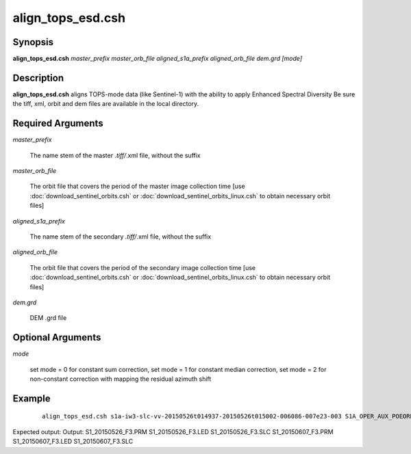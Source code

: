 .. index:: ! align_tops_esd.csh   

************      
align_tops_esd.csh
************      

Synopsis
--------
**align_tops_esd.csh** *master_prefix master_orb_file aligned_s1a_prefix aligned_orb_file dem.grd [mode]*


Description
-----------
**align_tops_esd.csh** aligns TOPS-mode data (like Sentinel-1) with the ability to apply Enhanced Spectral Diversity                   
Be sure the tiff, xml, orbit and dem files are available in the local directory.
  
Required Arguments
------------------

*master_prefix*            

	The name stem of the master *.tiff/*.xml file, without the suffix
  
*master_orb_file*          

	The orbit file that covers the period of the master image collection time
        [use :doc:`download_sentinel_orbits.csh` or :doc:`download_sentinel_orbits_linux.csh` to obtain necessary orbit files]
  
*aligned_s1a_prefix*       

	The name stem of the secondary *.tiff/*.xml file, without the suffix
  
*aligned_orb_file*         

	The orbit file that covers the period of the secondary image collection time
        [use :doc:`download_sentinel_orbits.csh` or :doc:`download_sentinel_orbits_linux.csh` to obtain necessary orbit files]
  
*dem.grd*                

	DEM .grd file

Optional Arguments
------------------
  
*mode*

	set mode = 0 for constant sum correction, set mode = 1 for constant median correction, set mode = 2 for non-constant correction with mapping the residual azimuth shift

Example
-------
 ::

    align_tops_esd.csh s1a-iw3-slc-vv-20150526t014937-20150526t015002-006086-007e23-003 S1A_OPER_AUX_POEORB_OPOD_20150615T155109_V20150525T225944_20150527T005944.EOF.txt s1a-iw3-slc-vv-20150607t014937-20150607t015003-006261-00832e-006 S1A_OPER_AUX_POEORB_OPOD_20150627T155155_V20150606T225944_20150608T005944.EOF.txt dem.grd

Expected output: Output: S1_20150526_F3.PRM S1_20150526_F3.LED S1_20150526_F3.SLC S1_20150607_F3.PRM S1_20150607_F3.LED S1_20150607_F3.SLC


